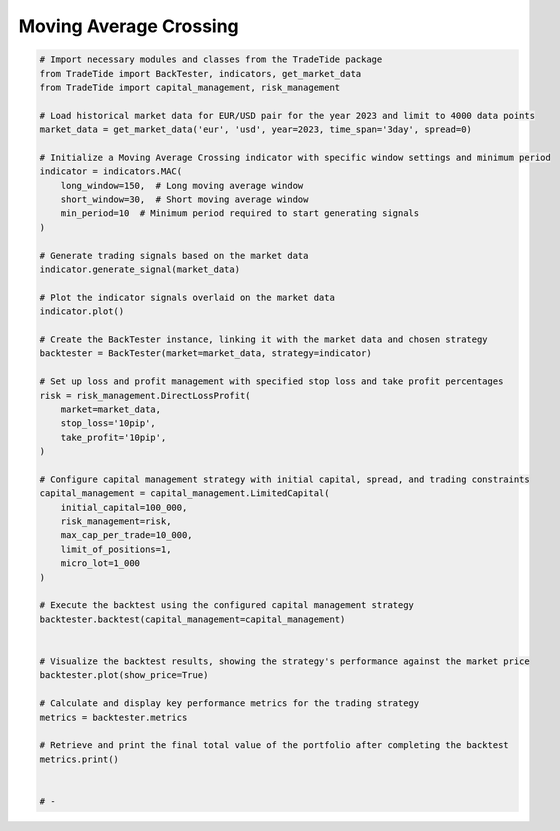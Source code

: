 
.. DO NOT EDIT.
.. THIS FILE WAS AUTOMATICALLY GENERATED BY SPHINX-GALLERY.
.. TO MAKE CHANGES, EDIT THE SOURCE PYTHON FILE:
.. "gallery/example_SMA.py"
.. LINE NUMBERS ARE GIVEN BELOW.

.. only:: html

    .. note::
        :class: sphx-glr-download-link-note

        :ref:`Go to the end <sphx_glr_download_gallery_example_SMA.py>`
        to download the full example code

.. rst-class:: sphx-glr-example-title

.. _sphx_glr_gallery_example_SMA.py:


Moving Average Crossing
=======================

.. GENERATED FROM PYTHON SOURCE LINES 5-60

.. code-block:: python3


    # Import necessary modules and classes from the TradeTide package
    from TradeTide import BackTester, indicators, get_market_data
    from TradeTide import capital_management, risk_management

    # Load historical market data for EUR/USD pair for the year 2023 and limit to 4000 data points
    market_data = get_market_data('eur', 'usd', year=2023, time_span='3day', spread=0)

    # Initialize a Moving Average Crossing indicator with specific window settings and minimum period
    indicator = indicators.MAC(
        long_window=150,  # Long moving average window
        short_window=30,  # Short moving average window
        min_period=10  # Minimum period required to start generating signals
    )

    # Generate trading signals based on the market data
    indicator.generate_signal(market_data)

    # Plot the indicator signals overlaid on the market data
    indicator.plot()

    # Create the BackTester instance, linking it with the market data and chosen strategy
    backtester = BackTester(market=market_data, strategy=indicator)

    # Set up loss and profit management with specified stop loss and take profit percentages
    risk = risk_management.DirectLossProfit(
        market=market_data,
        stop_loss='10pip',
        take_profit='10pip',
    )

    # Configure capital management strategy with initial capital, spread, and trading constraints
    capital_management = capital_management.LimitedCapital(
        initial_capital=100_000,
        risk_management=risk,
        max_cap_per_trade=10_000,
        limit_of_positions=1,
        micro_lot=1_000
    )

    # Execute the backtest using the configured capital management strategy
    backtester.backtest(capital_management=capital_management)


    # Visualize the backtest results, showing the strategy's performance against the market price
    backtester.plot(show_price=True)

    # Calculate and display key performance metrics for the trading strategy
    metrics = backtester.metrics

    # Retrieve and print the final total value of the portfolio after completing the backtest
    metrics.print()


    # -


.. rst-class:: sphx-glr-timing

   **Total running time of the script:** (0 minutes 0.000 seconds)


.. _sphx_glr_download_gallery_example_SMA.py:

.. only:: html

  .. container:: sphx-glr-footer sphx-glr-footer-example




    .. container:: sphx-glr-download sphx-glr-download-python

      :download:`Download Python source code: example_SMA.py <example_SMA.py>`

    .. container:: sphx-glr-download sphx-glr-download-jupyter

      :download:`Download Jupyter notebook: example_SMA.ipynb <example_SMA.ipynb>`


.. only:: html

 .. rst-class:: sphx-glr-signature

    `Gallery generated by Sphinx-Gallery <https://sphinx-gallery.github.io>`_
